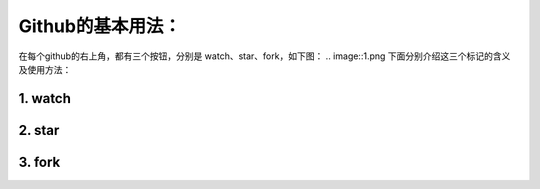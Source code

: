**Github的基本用法：**
=========================

在每个github的右上角，都有三个按钮，分别是 watch、star、fork，如下图：
.. image::1.png
下面分别介绍这三个标记的含义及使用方法：

1. watch
------------
2. star
------------
3. fork
------------
	

